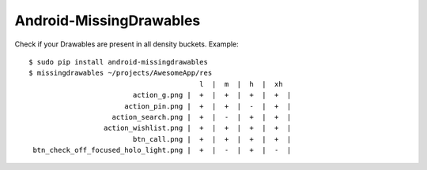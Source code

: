 Android-MissingDrawables
========================

Check if your Drawables are present in all density buckets. Example::

    $ sudo pip install android-missingdrawables
    $ missingdrawables ~/projects/AwesomeApp/res
                                             l  |  m  |  h  |  xh 
                             action_g.png |  +  |  +  |  +  |  +  |
                           action_pin.png |  +  |  +  |  -  |  +  |
                        action_search.png |  +  |  -  |  +  |  +  |
                      action_wishlist.png |  +  |  +  |  +  |  +  |
                             btn_call.png |  +  |  +  |  +  |  +  |
     btn_check_off_focused_holo_light.png |  +  |  -  |  +  |  -  |
